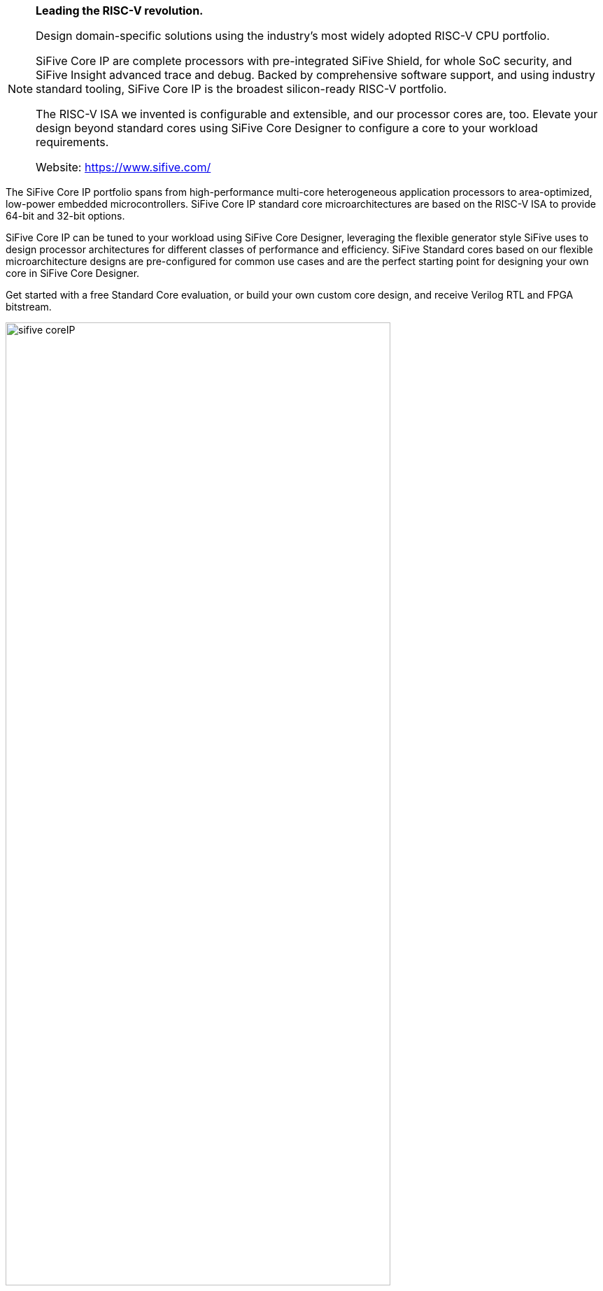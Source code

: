 
[NOTE]
====
*Leading the RISC-V revolution.*

Design domain-specific solutions using the industry’s most widely adopted RISC-V CPU portfolio.

SiFive Core IP are complete processors with pre-integrated SiFive Shield, for whole SoC security, and SiFive Insight advanced trace and debug. Backed by comprehensive software support, and using industry standard tooling, SiFive Core IP is the broadest silicon-ready RISC-V portfolio.

The RISC-V ISA we invented is configurable and extensible, and our processor cores are, too. Elevate your design beyond standard cores using SiFive Core Designer to configure a core to your workload requirements.


Website: link:https://www.sifive.com/[]
====


The SiFive Core IP portfolio spans from high-performance multi-core heterogeneous application processors to area-optimized, low-power embedded microcontrollers. SiFive Core IP standard core microarchitectures are based on the RISC-V ISA to provide 64-bit and 32-bit options.

SiFive Core IP can be tuned to your workload using SiFive Core Designer, leveraging the flexible generator style SiFive uses to design processor architectures for different classes of performance and efficiency. SiFive Standard cores based on our flexible microarchitecture designs are pre-configured for common use cases and are the perfect starting point for designing your own core in SiFive Core Designer.

Get started with a free Standard Core evaluation, or build your own custom core design, and receive Verilog RTL and FPGA bitstream.

[.text-center]
image:../img/sifive_coreIP.png[pdfwidth=80%,width=80%,align="center"]


[IMPORTANT]
.Note from Jaro
====
SiFive brings the power of the open source RISC-V ISA that it invented combined with innovations in CPU IP to the semiconductor industry, making it possible to develop domain-specific silicon faster than ever before. With its OpenFive business unit, the industry leaders in domain-specific silicon, SiFive is accelerating the pace of innovation for businesses large and small.
====

